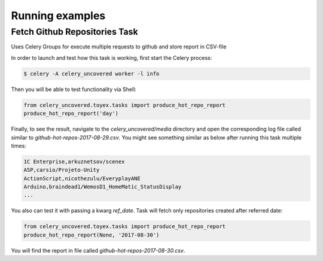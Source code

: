Running examples
----------------

Fetch Github Repositories Task
^^^^^^^^^^^^^^^^^^^^^

Uses Celery Groups for execute multiple requests to github and store report in CSV-file

In order to launch and test how this task is working, first start the Celery process:

.. code-block:: bash

    $ celery -A celery_uncovered worker -l info


Then you will be able to test functionality via Shell:

.. code-block:: python

    from celery_uncovered.toyex.tasks import produce_hot_repo_report
    produce_hot_repo_report('day')


Finally, to see the result, navigate to the `celery_uncovered/media` directory and open the corresponding log file called similar to `github-hot-repos-2017-08-29.csv`. You might see something similar as below after running this task multiple times:

.. code-block:: bash

    1C Enterprise,arkuznetsov/scenex
    ASP,carsio/Projeto-Unity
    ActionScript,nicothezulu/EveryplayANE
    Arduino,braindead1/WemosD1_HomeMatic_StatusDisplay
    ...


You also can test it with passing a kwarg `ref_date`. Task will fetch only repositories created after referred date:

.. code-block:: python

    from celery_uncovered.toyex.tasks import produce_hot_repo_report
    produce_hot_repo_report(None, '2017-08-30')


You will find the report in file called `github-hot-repos-2017-08-30.csv`.
